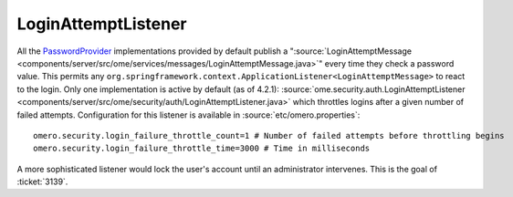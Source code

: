 LoginAttemptListener
====================

All the `PasswordProvider </ome/wiki/PasswordProvider>`_ implementations
provided by default publish a
":source:`LoginAttemptMessage <components/server/src/ome/services/messages/LoginAttemptMessage.java>`\ "
every time they check a password value. This permits any
``org.springframework.context.ApplicationListener<LoginAttemptMessage>``
to react to the login. Only one implementation is active by default (as
of 4.2.1):
:source:`ome.security.auth.LoginAttemptListener <components/server/src/ome/security/auth/LoginAttemptListener.java>`
which throttles logins after a given number of failed attempts.
Configuration for this listener is available in :source:`etc/omero.properties`:

::

    omero.security.login_failure_throttle_count=1 # Number of failed attempts before throttling begins
    omero.security.login_failure_throttle_time=3000 # Time in milliseconds

A more sophisticated listener would lock the user's account until an
administrator intervenes. This is the goal of :ticket:`3139`.
